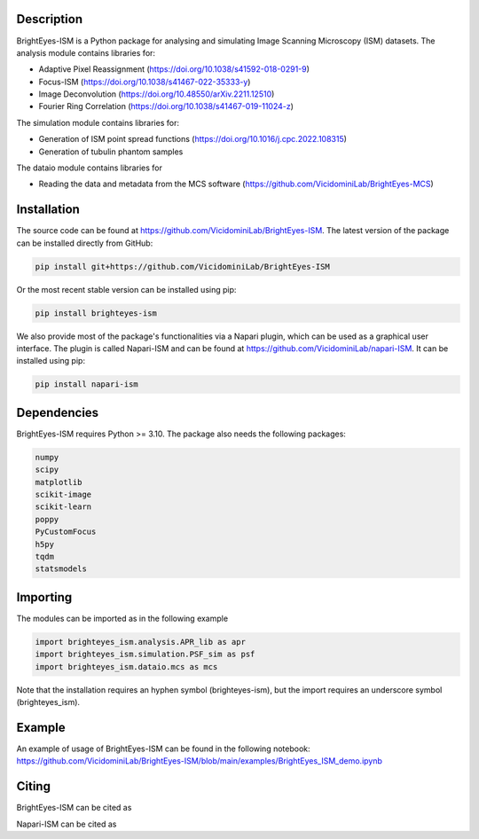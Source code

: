 Description
===============================

BrightEyes-ISM is a Python package for analysing and simulating Image Scanning Microscopy (ISM) datasets.
The analysis module contains libraries for:

* Adaptive Pixel Reassignment (https://doi.org/10.1038/s41592-018-0291-9)
* Focus-ISM (https://doi.org/10.1038/s41467-022-35333-y)
* Image Deconvolution (https://doi.org/10.48550/arXiv.2211.12510)
* Fourier Ring Correlation (https://doi.org/10.1038/s41467-019-11024-z)

The simulation module contains libraries for:

* Generation of ISM point spread functions (https://doi.org/10.1016/j.cpc.2022.108315)
* Generation of tubulin phantom samples

The dataio module contains libraries for

* Reading the data and metadata from the MCS software (https://github.com/VicidominiLab/BrightEyes-MCS)


Installation
===============================

The source code can be found at https://github.com/VicidominiLab/BrightEyes-ISM. The latest version of the package can be installed directly from GitHub:

.. code-block:: python

   pip install git+https://github.com/VicidominiLab/BrightEyes-ISM


Or the most recent stable version can be installed using pip:

.. code-block:: python

   pip install brighteyes-ism

We also provide most of the package's functionalities via a Napari plugin, which can be used as a graphical user interface.
The plugin is called Napari-ISM and can be found at https://github.com/VicidominiLab/napari-ISM. It can be installed using pip:

.. code-block:: python

   pip install napari-ism

Dependencies
============

BrightEyes-ISM requires Python >= 3.10. The package also needs the following packages:

.. code-block:: python

    numpy
    scipy
    matplotlib
    scikit-image
    scikit-learn
    poppy
    PyCustomFocus
    h5py
    tqdm
    statsmodels


Importing
============

The modules can be imported as in the following example

.. code-block:: python

   import brighteyes_ism.analysis.APR_lib as apr
   import brighteyes_ism.simulation.PSF_sim as psf
   import brighteyes_ism.dataio.mcs as mcs
   
Note that the installation requires an hyphen symbol (brighteyes-ism), but the import requires an underscore symbol (brighteyes_ism).

Example
============

An example of usage of BrightEyes-ISM can be found in the following notebook: https://github.com/VicidominiLab/BrightEyes-ISM/blob/main/examples/BrightEyes_ISM_demo.ipynb

Citing
============

BrightEyes-ISM can be cited as 

.. code-block:: python

    

Napari-ISM can be cited as

.. code-block:: python

    